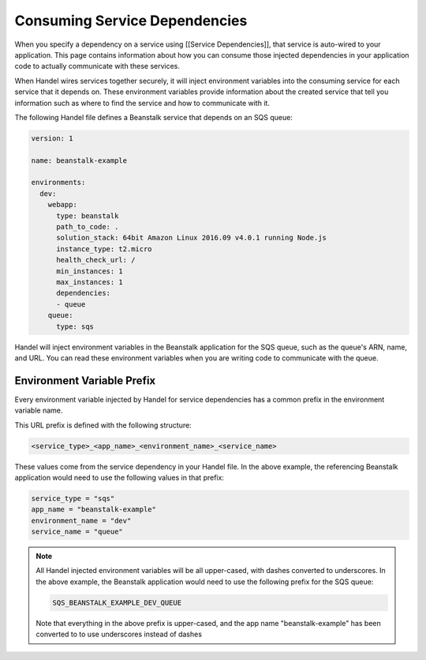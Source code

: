 Consuming Service Dependencies
==============================
When you specify a dependency on a service using [[Service Dependencies]], that service is auto-wired to your application. This page contains information about how you can consume those injected dependencies in your application code to actually communicate with these services.

When Handel wires services together securely, it will inject environment variables into the consuming service for each service that it depends on. These environment variables provide information about the created service that tell you information such as where to find the service and how to communicate with it. 

The following Handel file defines a Beanstalk service that depends on an SQS queue:

.. code-block:: yaml

    version: 1

    name: beanstalk-example

    environments:
      dev:
        webapp:
          type: beanstalk
          path_to_code: .
          solution_stack: 64bit Amazon Linux 2016.09 v4.0.1 running Node.js
          instance_type: t2.micro
          health_check_url: /
          min_instances: 1
          max_instances: 1
          dependencies:
          - queue
        queue:
          type: sqs

Handel will inject environment variables in the Beanstalk application for the SQS queue, such as the queue's ARN, name, and URL. You can read these environment variables when you are writing code to communicate with the queue.

Environment Variable Prefix
---------------------------
Every environment variable injected by Handel for service dependencies has a common prefix in the environment variable name. 

This URL prefix is defined with the following structure:

.. code-block:: none

   <service_type>_<app_name>_<environment_name>_<service_name>

These values come from the service dependency in your Handel file. In the above example, the referencing Beanstalk application would need to use the following values in that prefix:

.. code-block:: none
   
    service_type = "sqs"
    app_name = "beanstalk-example"
    environment_name = "dev"
    service_name = "queue"

.. NOTE::
   All Handel injected environment variables will be all upper-cased, with dashes converted to underscores. In the above example, the Beanstalk application would need to use the following prefix for the SQS queue: 
   
   .. code-block:: none

      SQS_BEANSTALK_EXAMPLE_DEV_QUEUE

   Note that everything in the above prefix is upper-cased, and the app name "beanstalk-example" has been converted to to use underscores instead of dashes
